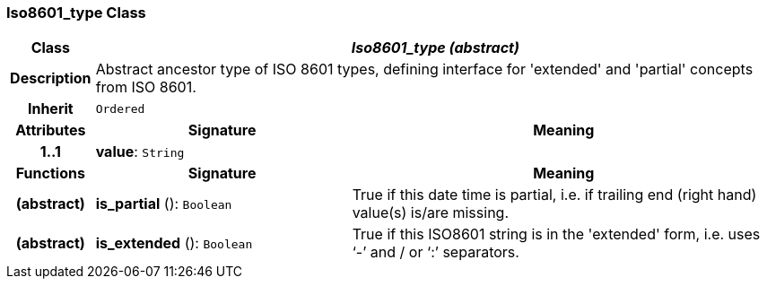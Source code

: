 === Iso8601_type Class

[cols="^1,3,5"]
|===
h|*Class*
2+^h|*_Iso8601_type (abstract)_*

h|*Description*
2+a|Abstract ancestor type of ISO 8601 types, defining interface for 'extended' and 'partial' concepts from ISO 8601.

h|*Inherit*
2+|`Ordered`

h|*Attributes*
^h|*Signature*
^h|*Meaning*

h|*1..1*
|*value*: `String`
a|
h|*Functions*
^h|*Signature*
^h|*Meaning*

h|(abstract)
|*is_partial* (): `Boolean`
a|True if this date time is partial, i.e. if trailing end (right hand) value(s) is/are missing.

h|(abstract)
|*is_extended* (): `Boolean`
a|True if this ISO8601 string is in the 'extended' form, i.e. uses ‘-’ and / or ‘:’ separators.
|===
